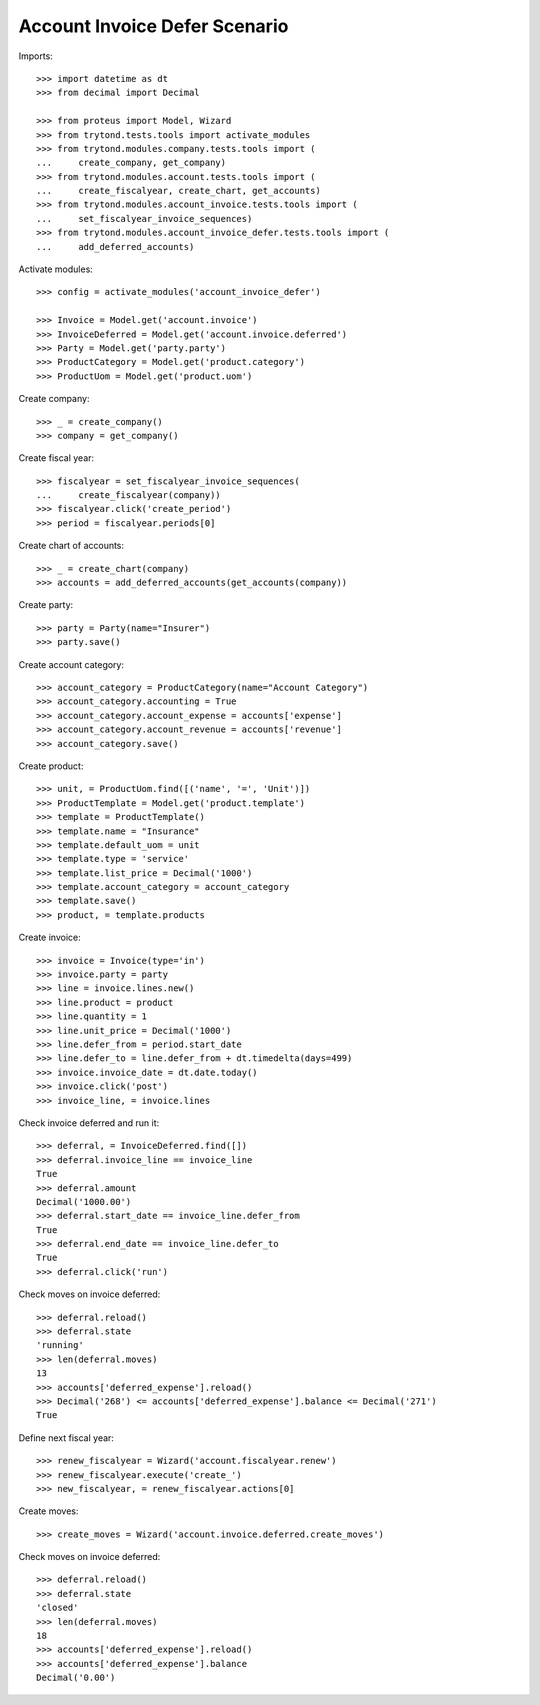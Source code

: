 ==============================
Account Invoice Defer Scenario
==============================

Imports::

    >>> import datetime as dt
    >>> from decimal import Decimal

    >>> from proteus import Model, Wizard
    >>> from trytond.tests.tools import activate_modules
    >>> from trytond.modules.company.tests.tools import (
    ...     create_company, get_company)
    >>> from trytond.modules.account.tests.tools import (
    ...     create_fiscalyear, create_chart, get_accounts)
    >>> from trytond.modules.account_invoice.tests.tools import (
    ...     set_fiscalyear_invoice_sequences)
    >>> from trytond.modules.account_invoice_defer.tests.tools import (
    ...     add_deferred_accounts)

Activate modules::

    >>> config = activate_modules('account_invoice_defer')

    >>> Invoice = Model.get('account.invoice')
    >>> InvoiceDeferred = Model.get('account.invoice.deferred')
    >>> Party = Model.get('party.party')
    >>> ProductCategory = Model.get('product.category')
    >>> ProductUom = Model.get('product.uom')

Create company::

    >>> _ = create_company()
    >>> company = get_company()

Create fiscal year::

    >>> fiscalyear = set_fiscalyear_invoice_sequences(
    ...     create_fiscalyear(company))
    >>> fiscalyear.click('create_period')
    >>> period = fiscalyear.periods[0]

Create chart of accounts::

    >>> _ = create_chart(company)
    >>> accounts = add_deferred_accounts(get_accounts(company))

Create party::

    >>> party = Party(name="Insurer")
    >>> party.save()

Create account category::

    >>> account_category = ProductCategory(name="Account Category")
    >>> account_category.accounting = True
    >>> account_category.account_expense = accounts['expense']
    >>> account_category.account_revenue = accounts['revenue']
    >>> account_category.save()

Create product::

    >>> unit, = ProductUom.find([('name', '=', 'Unit')])
    >>> ProductTemplate = Model.get('product.template')
    >>> template = ProductTemplate()
    >>> template.name = "Insurance"
    >>> template.default_uom = unit
    >>> template.type = 'service'
    >>> template.list_price = Decimal('1000')
    >>> template.account_category = account_category
    >>> template.save()
    >>> product, = template.products

Create invoice::

    >>> invoice = Invoice(type='in')
    >>> invoice.party = party
    >>> line = invoice.lines.new()
    >>> line.product = product
    >>> line.quantity = 1
    >>> line.unit_price = Decimal('1000')
    >>> line.defer_from = period.start_date
    >>> line.defer_to = line.defer_from + dt.timedelta(days=499)
    >>> invoice.invoice_date = dt.date.today()
    >>> invoice.click('post')
    >>> invoice_line, = invoice.lines

Check invoice deferred and run it::

    >>> deferral, = InvoiceDeferred.find([])
    >>> deferral.invoice_line == invoice_line
    True
    >>> deferral.amount
    Decimal('1000.00')
    >>> deferral.start_date == invoice_line.defer_from
    True
    >>> deferral.end_date == invoice_line.defer_to
    True
    >>> deferral.click('run')

Check moves on invoice deferred::

    >>> deferral.reload()
    >>> deferral.state
    'running'
    >>> len(deferral.moves)
    13
    >>> accounts['deferred_expense'].reload()
    >>> Decimal('268') <= accounts['deferred_expense'].balance <= Decimal('271')
    True

Define next fiscal year::

    >>> renew_fiscalyear = Wizard('account.fiscalyear.renew')
    >>> renew_fiscalyear.execute('create_')
    >>> new_fiscalyear, = renew_fiscalyear.actions[0]

Create moves::

    >>> create_moves = Wizard('account.invoice.deferred.create_moves')

Check moves on invoice deferred::

    >>> deferral.reload()
    >>> deferral.state
    'closed'
    >>> len(deferral.moves)
    18
    >>> accounts['deferred_expense'].reload()
    >>> accounts['deferred_expense'].balance
    Decimal('0.00')
